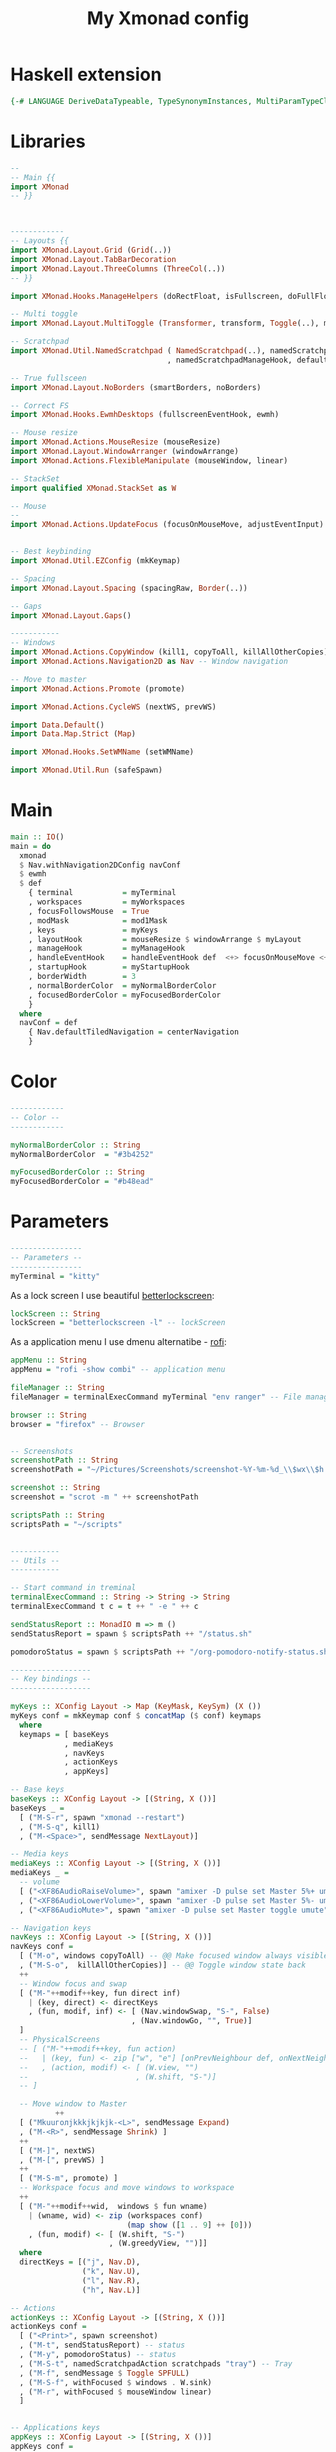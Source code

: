 #+TITLE: My Xmonad config
#+PROPERTY: header-args :tangle xmonad.hs

* TOC :toc:noexport:
- [[#haskell-extension][Haskell extension]]
- [[#libraries][Libraries]]
- [[#main][Main]]
- [[#color][Color]]
- [[#parameters][Parameters]]

* Haskell extension
#+begin_src haskell
{-# LANGUAGE DeriveDataTypeable, TypeSynonymInstances, MultiParamTypeClasses #-}
#+end_src

* Libraries

#+begin_src haskell
--
-- Main {{
import XMonad
-- }}



------------
-- Layouts {{
import XMonad.Layout.Grid (Grid(..))
import XMonad.Layout.TabBarDecoration
import XMonad.Layout.ThreeColumns (ThreeCol(..))
-- }}

import XMonad.Hooks.ManageHelpers (doRectFloat, isFullscreen, doFullFloat)

-- Multi toggle
import XMonad.Layout.MultiToggle (Transformer, transform, Toggle(..), mkToggle1)

-- Scratchpad
import XMonad.Util.NamedScratchpad ( NamedScratchpad(..), namedScratchpadAction
                                   , namedScratchpadManageHook, defaultFloating)

-- True fullsceen
import XMonad.Layout.NoBorders (smartBorders, noBorders)

-- Correct FS
import XMonad.Hooks.EwmhDesktops (fullscreenEventHook, ewmh)

-- Mouse resize
import XMonad.Actions.MouseResize (mouseResize)
import XMonad.Layout.WindowArranger (windowArrange)
import XMonad.Actions.FlexibleManipulate (mouseWindow, linear)

-- StackSet
import qualified XMonad.StackSet as W

-- Mouse
--
import XMonad.Actions.UpdateFocus (focusOnMouseMove, adjustEventInput)


-- Best keybinding
import XMonad.Util.EZConfig (mkKeymap)

-- Spacing
import XMonad.Layout.Spacing (spacingRaw, Border(..))

-- Gaps
import XMonad.Layout.Gaps()

-----------
-- Windows
import XMonad.Actions.CopyWindow (kill1, copyToAll, killAllOtherCopies)
import XMonad.Actions.Navigation2D as Nav -- Window navigation

-- Move to master
import XMonad.Actions.Promote (promote)

import XMonad.Actions.CycleWS (nextWS, prevWS)

import Data.Default()
import Data.Map.Strict (Map)

import XMonad.Hooks.SetWMName (setWMName)

import XMonad.Util.Run (safeSpawn)
#+end_src

* Main

#+begin_src haskell
main :: IO()
main = do
  xmonad
  $ Nav.withNavigation2DConfig navConf
  $ ewmh
  $ def
    { terminal           = myTerminal
    , workspaces         = myWorkspaces
    , focusFollowsMouse  = True
    , modMask            = mod1Mask
    , keys               = myKeys
    , layoutHook         = mouseResize $ windowArrange $ myLayout
    , manageHook         = myManageHook
    , handleEventHook    = handleEventHook def  <+> focusOnMouseMove <+> fullscreenEventHook
    , startupHook        = myStartupHook
    , borderWidth        = 3
    , normalBorderColor  = myNormalBorderColor
    , focusedBorderColor = myFocusedBorderColor
    }
  where
  navConf = def
    { Nav.defaultTiledNavigation = centerNavigation
    }
#+end_src

* Color

#+begin_src haskell
------------
-- Color --
------------

myNormalBorderColor :: String
myNormalBorderColor  = "#3b4252"

myFocusedBorderColor :: String
myFocusedBorderColor = "#b48ead"
#+end_src

* Parameters
#+begin_src haskell
----------------
-- Parameters --
----------------
myTerminal = "kitty"
#+end_src

As a lock screen I use beautiful [[https://github.com/pavanjadhaw/betterlockscreen][betterlockscreen]]:
#+begin_src haskell
lockScreen :: String
lockScreen = "betterlockscreen -l" -- lockScreen
#+end_src

As a application menu I use dmenu alternatibe - [[https://github.com/davatorium/rofi][rofi]]:
#+begin_src haskell
appMenu :: String
appMenu = "rofi -show combi" -- application menu
#+end_src


#+begin_src haskell
fileManager :: String
fileManager = terminalExecCommand myTerminal "env ranger" -- File manager
#+end_src

#+begin_src haskell
browser :: String
browser = "firefox" -- Browser


-- Screenshots
screenshotPath :: String
screenshotPath = "~/Pictures/Screenshots/screenshot-%Y-%m-%d_\\$wx\\$h.png"

screenshot :: String
screenshot = "scrot -m " ++ screenshotPath

scriptsPath :: String
scriptsPath = "~/scripts"
#+end_src

#+begin_src haskell

-----------
-- Utils --
-----------

-- Start command in treminal
terminalExecCommand :: String -> String -> String
terminalExecCommand t c = t ++ " -e " ++ c

sendStatusReport :: MonadIO m => m ()
sendStatusReport = spawn $ scriptsPath ++ "/status.sh"

pomodoroStatus = spawn $ scriptsPath ++ "/org-pomodoro-notify-status.sh"

------------------
-- Key bindings --
------------------

myKeys :: XConfig Layout -> Map (KeyMask, KeySym) (X ())
myKeys conf = mkKeymap conf $ concatMap ($ conf) keymaps
  where
  keymaps = [ baseKeys
            , mediaKeys
            , navKeys
            , actionKeys
            , appKeys]

-- Base keys
baseKeys :: XConfig Layout -> [(String, X ())]
baseKeys _ =
  [ ("M-S-r", spawn "xmonad --restart")
  , ("M-S-q", kill1)
  , ("M-<Space>", sendMessage NextLayout)]

-- Media keys
mediaKeys :: XConfig Layout -> [(String, X ())]
mediaKeys _ =
  -- volume
  [ ("<XF86AudioRaiseVolume>", spawn "amixer -D pulse set Master 5%+ umute")
  , ("<XF86AudioLowerVolume>", spawn "amixer -D pulse set Master 5%- umute")
  , ("<XF86AudioMute>", spawn "amixer -D pulse set Master toggle umute") ]

-- Navigation keys
navKeys :: XConfig Layout -> [(String, X ())]
navKeys conf =
  [ ("M-o", windows copyToAll) -- @@ Make focused window always visible
  , ("M-S-o",  killAllOtherCopies)] -- @@ Toggle window state back
  ++
  -- Window focus and swap
  [ ("M-"++modif++key, fun direct inf)
    | (key, direct) <- directKeys
    , (fun, modif, inf) <- [ (Nav.windowSwap, "S-", False)
                           , (Nav.windowGo, "", True)]
  ]
  -- PhysicalScreens
  -- [ ("M-"++modif++key, fun action)
  --   | (key, fun) <- zip ["w", "e"] [onPrevNeighbour def, onNextNeighbour def]
  --   , (action, modif) <- [ (W.view, "")
  --                        , (W.shift, "S-")]
  -- ]

  -- Move window to Master
          ++
  [ ("Mkuuголjkkkjkjkjk-<L>", sendMessage Expand)
  , ("M-<R>", sendMessage Shrink) ]
  ++
  [ ("M-]", nextWS)
  , ("M-[", prevWS) ]
  ++
  [ ("M-S-m", promote) ]
  -- Workspace focus and move windows to workspace
  ++
  [ ("M-"++modif++wid,  windows $ fun wname)
    | (wname, wid) <- zip (workspaces conf)
                          (map show ([1 .. 9] ++ [0]))
    , (fun, modif) <- [ (W.shift, "S-")
                      , (W.greedyView, "")]]
  where
  directKeys = [("j", Nav.D),
                ("k", Nav.U),
                ("l", Nav.R),
                ("h", Nav.L)]

-- Actions
actionKeys :: XConfig Layout -> [(String, X ())]
actionKeys conf =
  [ ("<Print>", spawn screenshot)
  , ("M-t", sendStatusReport) -- status
  , ("M-y", pomodoroStatus) -- status
  , ("M-S-t", namedScratchpadAction scratchpads "tray") -- Tray
  , ("M-f", sendMessage $ Toggle SPFULL)
  , ("M-S-f", withFocused $ windows . W.sink)
  , ("M-r", withFocused $ mouseWindow linear)
  ]


-- Applications keys
appKeys :: XConfig Layout -> [(String, X ())]
appKeys conf =
  [ ("M-b", spawn browser)
  , ("M-p", spawn lockScreen)
  , ("M-m", spawn "emacsclient -c -a '' --eval \"(mu4e)\"")
  , ("M-n", spawn fileManager)
  , ("M-<Return>", spawn $ terminal conf)
  , ("M-d", spawn appMenu)
  ]

------------
-- Layout --
------------
myLayout = (id
  . mkToggle1 SPFULL
  . spacingRaw False
               (Border 6 6 6 6)
               False
               (Border 6 6 6 6)
               True
  $
  Tall 1 (10/100) (2/3) |||
  ThreeColMid 1 (3/100) (1/2) |||
  Grid |||
  Mirror (Tall 1 (3/100) (1/2))) |||
  noBorders Full

data SPFULL = SPFULL deriving (Read, Show, Eq, Typeable)
instance Transformer SPFULL Window where
    transform _ x k = k (noBorders Full) (const x)

----------------
-- Workspaces --
----------------
myWorkspaces :: [String]
myWorkspaces = [ "1:term"
               , "2:web"
               , "3:code"
               , "4:file"]
               ++ (map show $ [5..9] ++ [0])

-----------------
-- Manage Hook --
-----------------
myManageHook = composeAll
    [ className =? "stalonetray" --> doF W.focusDown
    , resource =? "Toolkit" <&&> (className =? "firefox" <||> className =? "Firefox") --> doFloat
    -- , resource =? "Navigator" <&&> (className =? "firefox" <||> className =? "Firefox") --> doFloat
    , className =? "MEGAsync" --> doFloat
    , className =? "mpv" --> doRectFloat (W.RationalRect 0.25 0.25 0.5 0.5)
    , isFullscreen --> doFullFloat
    , namedScratchpadManageHook scratchpads
    ]

------------------
-- Startup Hook --
------------------
myStartupHook :: X ()
myStartupHook = spawnHooks <+> adjustEventInput <+> setWMName "LG3D"
  where
    spawnHooks = foldl1 (>>) $ map spawn commands
    commands = [ "compton"
               , "nitrogen --restore"
               , "blueman-applet"
               , "aw-server"
               , "aw-watcher-afk"
               , "aw-watcher-window"
               , "nm-applet"
               , "keynav"]

---------------
-- Sratchpad --
---------------
scratchpads :: [NamedScratchpad]
scratchpads =
  [ NS "tray" "stalonetray" (className =? "stalonetray") defaultFloating
  ]


#+end_src
